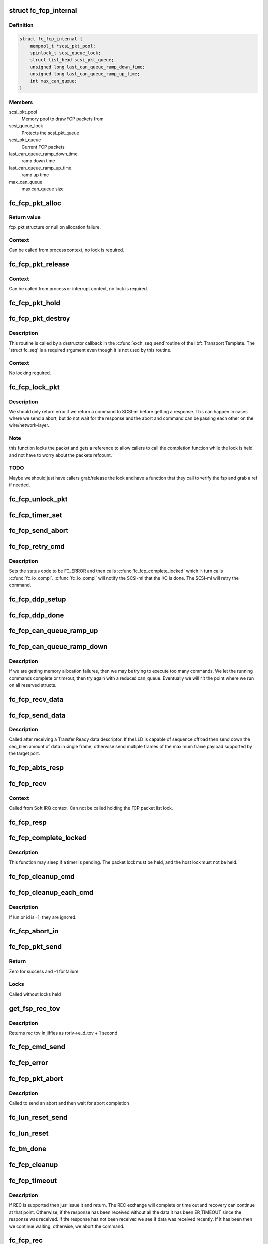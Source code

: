 .. -*- coding: utf-8; mode: rst -*-
.. src-file: drivers/scsi/libfc/fc_fcp.c

.. _`fc_fcp_internal`:

struct fc_fcp_internal
======================

.. c:type:: struct fc_fcp_internal

    FCP layer internal data

.. _`fc_fcp_internal.definition`:

Definition
----------

.. code-block:: c

    struct fc_fcp_internal {
        mempool_t *scsi_pkt_pool;
        spinlock_t scsi_queue_lock;
        struct list_head scsi_pkt_queue;
        unsigned long last_can_queue_ramp_down_time;
        unsigned long last_can_queue_ramp_up_time;
        int max_can_queue;
    }

.. _`fc_fcp_internal.members`:

Members
-------

scsi_pkt_pool
    Memory pool to draw FCP packets from

scsi_queue_lock
    Protects the scsi_pkt_queue

scsi_pkt_queue
    Current FCP packets

last_can_queue_ramp_down_time
    ramp down time

last_can_queue_ramp_up_time
    ramp up time

max_can_queue
    max can_queue size

.. _`fc_fcp_pkt_alloc`:

fc_fcp_pkt_alloc
================

.. c:function:: struct fc_fcp_pkt *fc_fcp_pkt_alloc(struct fc_lport *lport, gfp_t gfp)

    Allocate a fcp_pkt

    :param struct fc_lport \*lport:
        The local port that the FCP packet is for

    :param gfp_t gfp:
        GFP flags for allocation

.. _`fc_fcp_pkt_alloc.return-value`:

Return value
------------

fcp_pkt structure or null on allocation failure.

.. _`fc_fcp_pkt_alloc.context`:

Context
-------

Can be called from process context, no lock is required.

.. _`fc_fcp_pkt_release`:

fc_fcp_pkt_release
==================

.. c:function:: void fc_fcp_pkt_release(struct fc_fcp_pkt *fsp)

    Release hold on a fcp_pkt

    :param struct fc_fcp_pkt \*fsp:
        The FCP packet to be released

.. _`fc_fcp_pkt_release.context`:

Context
-------

Can be called from process or interrupt context,
no lock is required.

.. _`fc_fcp_pkt_hold`:

fc_fcp_pkt_hold
===============

.. c:function:: void fc_fcp_pkt_hold(struct fc_fcp_pkt *fsp)

    Hold a fcp_pkt

    :param struct fc_fcp_pkt \*fsp:
        The FCP packet to be held

.. _`fc_fcp_pkt_destroy`:

fc_fcp_pkt_destroy
==================

.. c:function:: void fc_fcp_pkt_destroy(struct fc_seq *seq, void *fsp)

    Release hold on a fcp_pkt

    :param struct fc_seq \*seq:
        The sequence that the FCP packet is on (required by destructor API)

    :param void \*fsp:
        The FCP packet to be released

.. _`fc_fcp_pkt_destroy.description`:

Description
-----------

This routine is called by a destructor callback in the \ :c:func:`exch_seq_send`\ 
routine of the libfc Transport Template. The 'struct fc_seq' is a required
argument even though it is not used by this routine.

.. _`fc_fcp_pkt_destroy.context`:

Context
-------

No locking required.

.. _`fc_fcp_lock_pkt`:

fc_fcp_lock_pkt
===============

.. c:function:: int fc_fcp_lock_pkt(struct fc_fcp_pkt *fsp)

    Lock a fcp_pkt and increase its reference count

    :param struct fc_fcp_pkt \*fsp:
        The FCP packet to be locked and incremented

.. _`fc_fcp_lock_pkt.description`:

Description
-----------

We should only return error if we return a command to SCSI-ml before
getting a response. This can happen in cases where we send a abort, but
do not wait for the response and the abort and command can be passing
each other on the wire/network-layer.

.. _`fc_fcp_lock_pkt.note`:

Note
----

this function locks the packet and gets a reference to allow
callers to call the completion function while the lock is held and
not have to worry about the packets refcount.

.. _`fc_fcp_lock_pkt.todo`:

TODO
----

Maybe we should just have callers grab/release the lock and
have a function that they call to verify the fsp and grab a ref if
needed.

.. _`fc_fcp_unlock_pkt`:

fc_fcp_unlock_pkt
=================

.. c:function:: void fc_fcp_unlock_pkt(struct fc_fcp_pkt *fsp)

    Release a fcp_pkt's lock and decrement its reference count

    :param struct fc_fcp_pkt \*fsp:
        The FCP packet to be unlocked and decremented

.. _`fc_fcp_timer_set`:

fc_fcp_timer_set
================

.. c:function:: void fc_fcp_timer_set(struct fc_fcp_pkt *fsp, unsigned long delay)

    Start a timer for a fcp_pkt

    :param struct fc_fcp_pkt \*fsp:
        The FCP packet to start a timer for

    :param unsigned long delay:
        The timeout period in jiffies

.. _`fc_fcp_send_abort`:

fc_fcp_send_abort
=================

.. c:function:: int fc_fcp_send_abort(struct fc_fcp_pkt *fsp)

    Send an abort for exchanges associated with a fcp_pkt

    :param struct fc_fcp_pkt \*fsp:
        The FCP packet to abort exchanges on

.. _`fc_fcp_retry_cmd`:

fc_fcp_retry_cmd
================

.. c:function:: void fc_fcp_retry_cmd(struct fc_fcp_pkt *fsp)

    Retry a fcp_pkt

    :param struct fc_fcp_pkt \*fsp:
        The FCP packet to be retried

.. _`fc_fcp_retry_cmd.description`:

Description
-----------

Sets the status code to be FC_ERROR and then calls
\ :c:func:`fc_fcp_complete_locked`\  which in turn calls \ :c:func:`fc_io_compl`\ .
\ :c:func:`fc_io_compl`\  will notify the SCSI-ml that the I/O is done.
The SCSI-ml will retry the command.

.. _`fc_fcp_ddp_setup`:

fc_fcp_ddp_setup
================

.. c:function:: void fc_fcp_ddp_setup(struct fc_fcp_pkt *fsp, u16 xid)

    Calls a LLD's ddp_setup routine to set up DDP context

    :param struct fc_fcp_pkt \*fsp:
        The FCP packet that will manage the DDP frames

    :param u16 xid:
        The XID that will be used for the DDP exchange

.. _`fc_fcp_ddp_done`:

fc_fcp_ddp_done
===============

.. c:function:: void fc_fcp_ddp_done(struct fc_fcp_pkt *fsp)

    Calls a LLD's ddp_done routine to release any DDP related resources for a fcp_pkt

    :param struct fc_fcp_pkt \*fsp:
        The FCP packet that DDP had been used on

.. _`fc_fcp_can_queue_ramp_up`:

fc_fcp_can_queue_ramp_up
========================

.. c:function:: void fc_fcp_can_queue_ramp_up(struct fc_lport *lport)

    increases can_queue

    :param struct fc_lport \*lport:
        lport to ramp up can_queue

.. _`fc_fcp_can_queue_ramp_down`:

fc_fcp_can_queue_ramp_down
==========================

.. c:function:: void fc_fcp_can_queue_ramp_down(struct fc_lport *lport)

    reduces can_queue

    :param struct fc_lport \*lport:
        lport to reduce can_queue

.. _`fc_fcp_can_queue_ramp_down.description`:

Description
-----------

If we are getting memory allocation failures, then we may
be trying to execute too many commands. We let the running
commands complete or timeout, then try again with a reduced
can_queue. Eventually we will hit the point where we run
on all reserved structs.

.. _`fc_fcp_recv_data`:

fc_fcp_recv_data
================

.. c:function:: void fc_fcp_recv_data(struct fc_fcp_pkt *fsp, struct fc_frame *fp)

    Handler for receiving SCSI-FCP data from a target

    :param struct fc_fcp_pkt \*fsp:
        The FCP packet the data is on

    :param struct fc_frame \*fp:
        The data frame

.. _`fc_fcp_send_data`:

fc_fcp_send_data
================

.. c:function:: int fc_fcp_send_data(struct fc_fcp_pkt *fsp, struct fc_seq *seq, size_t offset, size_t seq_blen)

    Send SCSI data to a target

    :param struct fc_fcp_pkt \*fsp:
        The FCP packet the data is on

    :param struct fc_seq \*seq:
        *undescribed*

    :param size_t offset:
        The starting offset for this data request

    :param size_t seq_blen:
        The burst length for this data request

.. _`fc_fcp_send_data.description`:

Description
-----------

Called after receiving a Transfer Ready data descriptor.
If the LLD is capable of sequence offload then send down the
seq_blen amount of data in single frame, otherwise send
multiple frames of the maximum frame payload supported by
the target port.

.. _`fc_fcp_abts_resp`:

fc_fcp_abts_resp
================

.. c:function:: void fc_fcp_abts_resp(struct fc_fcp_pkt *fsp, struct fc_frame *fp)

    Receive an ABTS response

    :param struct fc_fcp_pkt \*fsp:
        The FCP packet that is being aborted

    :param struct fc_frame \*fp:
        The response frame

.. _`fc_fcp_recv`:

fc_fcp_recv
===========

.. c:function:: void fc_fcp_recv(struct fc_seq *seq, struct fc_frame *fp, void *arg)

    Receive an FCP frame

    :param struct fc_seq \*seq:
        The sequence the frame is on

    :param struct fc_frame \*fp:
        The received frame

    :param void \*arg:
        The related FCP packet

.. _`fc_fcp_recv.context`:

Context
-------

Called from Soft IRQ context. Can not be called
holding the FCP packet list lock.

.. _`fc_fcp_resp`:

fc_fcp_resp
===========

.. c:function:: void fc_fcp_resp(struct fc_fcp_pkt *fsp, struct fc_frame *fp)

    Handler for FCP responses

    :param struct fc_fcp_pkt \*fsp:
        The FCP packet the response is for

    :param struct fc_frame \*fp:
        The response frame

.. _`fc_fcp_complete_locked`:

fc_fcp_complete_locked
======================

.. c:function:: void fc_fcp_complete_locked(struct fc_fcp_pkt *fsp)

    Complete processing of a fcp_pkt with the fcp_pkt lock held

    :param struct fc_fcp_pkt \*fsp:
        The FCP packet to be completed

.. _`fc_fcp_complete_locked.description`:

Description
-----------

This function may sleep if a timer is pending. The packet lock must be
held, and the host lock must not be held.

.. _`fc_fcp_cleanup_cmd`:

fc_fcp_cleanup_cmd
==================

.. c:function:: void fc_fcp_cleanup_cmd(struct fc_fcp_pkt *fsp, int error)

    Cancel the active exchange on a fcp_pkt

    :param struct fc_fcp_pkt \*fsp:
        The FCP packet whose exchanges should be canceled

    :param int error:
        The reason for the cancellation

.. _`fc_fcp_cleanup_each_cmd`:

fc_fcp_cleanup_each_cmd
=======================

.. c:function:: void fc_fcp_cleanup_each_cmd(struct fc_lport *lport, unsigned int id, unsigned int lun, int error)

    Cancel all exchanges on a local port

    :param struct fc_lport \*lport:
        The local port whose exchanges should be canceled

    :param unsigned int id:
        The target's ID

    :param unsigned int lun:
        The LUN

    :param int error:
        The reason for cancellation

.. _`fc_fcp_cleanup_each_cmd.description`:

Description
-----------

If lun or id is -1, they are ignored.

.. _`fc_fcp_abort_io`:

fc_fcp_abort_io
===============

.. c:function:: void fc_fcp_abort_io(struct fc_lport *lport)

    Abort all FCP-SCSI exchanges on a local port

    :param struct fc_lport \*lport:
        The local port whose exchanges are to be aborted

.. _`fc_fcp_pkt_send`:

fc_fcp_pkt_send
===============

.. c:function:: int fc_fcp_pkt_send(struct fc_lport *lport, struct fc_fcp_pkt *fsp)

    Send a fcp_pkt

    :param struct fc_lport \*lport:
        The local port to send the FCP packet on

    :param struct fc_fcp_pkt \*fsp:
        The FCP packet to send

.. _`fc_fcp_pkt_send.return`:

Return
------

Zero for success and -1 for failure

.. _`fc_fcp_pkt_send.locks`:

Locks
-----

Called without locks held

.. _`get_fsp_rec_tov`:

get_fsp_rec_tov
===============

.. c:function:: unsigned int get_fsp_rec_tov(struct fc_fcp_pkt *fsp)

    Helper function to get REC_TOV

    :param struct fc_fcp_pkt \*fsp:
        the FCP packet

.. _`get_fsp_rec_tov.description`:

Description
-----------

Returns rec tov in jiffies as rpriv->e_d_tov + 1 second

.. _`fc_fcp_cmd_send`:

fc_fcp_cmd_send
===============

.. c:function:: int fc_fcp_cmd_send(struct fc_lport *lport, struct fc_fcp_pkt *fsp, void (*) resp (struct fc_seq *, struct fc_frame *fp, void *arg)

    Send a FCP command

    :param struct fc_lport \*lport:
        The local port to send the command on

    :param struct fc_fcp_pkt \*fsp:
        The FCP packet the command is on

    :param (void (\*) resp (struct fc_seq \*, struct fc_frame \*fp, void \*arg):
        The handler for the response

.. _`fc_fcp_error`:

fc_fcp_error
============

.. c:function:: void fc_fcp_error(struct fc_fcp_pkt *fsp, struct fc_frame *fp)

    Handler for FCP layer errors

    :param struct fc_fcp_pkt \*fsp:
        The FCP packet the error is on

    :param struct fc_frame \*fp:
        The frame that has errored

.. _`fc_fcp_pkt_abort`:

fc_fcp_pkt_abort
================

.. c:function:: int fc_fcp_pkt_abort(struct fc_fcp_pkt *fsp)

    Abort a fcp_pkt

    :param struct fc_fcp_pkt \*fsp:
        The FCP packet to abort on

.. _`fc_fcp_pkt_abort.description`:

Description
-----------

Called to send an abort and then wait for abort completion

.. _`fc_lun_reset_send`:

fc_lun_reset_send
=================

.. c:function:: void fc_lun_reset_send(unsigned long data)

    Send LUN reset command

    :param unsigned long data:
        The FCP packet that identifies the LUN to be reset

.. _`fc_lun_reset`:

fc_lun_reset
============

.. c:function:: int fc_lun_reset(struct fc_lport *lport, struct fc_fcp_pkt *fsp, unsigned int id, unsigned int lun)

    Send a LUN RESET command to a device and wait for the reply

    :param struct fc_lport \*lport:
        The local port to sent the command on

    :param struct fc_fcp_pkt \*fsp:
        The FCP packet that identifies the LUN to be reset

    :param unsigned int id:
        The SCSI command ID

    :param unsigned int lun:
        The LUN ID to be reset

.. _`fc_tm_done`:

fc_tm_done
==========

.. c:function:: void fc_tm_done(struct fc_seq *seq, struct fc_frame *fp, void *arg)

    Task Management response handler

    :param struct fc_seq \*seq:
        The sequence that the response is on

    :param struct fc_frame \*fp:
        The response frame

    :param void \*arg:
        The FCP packet the response is for

.. _`fc_fcp_cleanup`:

fc_fcp_cleanup
==============

.. c:function:: void fc_fcp_cleanup(struct fc_lport *lport)

    Cleanup all FCP exchanges on a local port

    :param struct fc_lport \*lport:
        The local port to be cleaned up

.. _`fc_fcp_timeout`:

fc_fcp_timeout
==============

.. c:function:: void fc_fcp_timeout(unsigned long data)

    Handler for fcp_pkt timeouts

    :param unsigned long data:
        The FCP packet that has timed out

.. _`fc_fcp_timeout.description`:

Description
-----------

If REC is supported then just issue it and return. The REC exchange will
complete or time out and recovery can continue at that point. Otherwise,
if the response has been received without all the data it has been
ER_TIMEOUT since the response was received. If the response has not been
received we see if data was received recently. If it has been then we
continue waiting, otherwise, we abort the command.

.. _`fc_fcp_rec`:

fc_fcp_rec
==========

.. c:function:: void fc_fcp_rec(struct fc_fcp_pkt *fsp)

    Send a REC ELS request

    :param struct fc_fcp_pkt \*fsp:
        The FCP packet to send the REC request on

.. _`fc_fcp_rec_resp`:

fc_fcp_rec_resp
===============

.. c:function:: void fc_fcp_rec_resp(struct fc_seq *seq, struct fc_frame *fp, void *arg)

    Handler for REC ELS responses

    :param struct fc_seq \*seq:
        The sequence the response is on

    :param struct fc_frame \*fp:
        The response frame

    :param void \*arg:
        The FCP packet the response is on

.. _`fc_fcp_rec_resp.description`:

Description
-----------

If the response is a reject then the scsi layer will handle
the timeout. If the response is a LS_ACC then if the I/O was not completed
set the timeout and return. If the I/O was completed then complete the
exchange and tell the SCSI layer.

.. _`fc_fcp_rec_error`:

fc_fcp_rec_error
================

.. c:function:: void fc_fcp_rec_error(struct fc_fcp_pkt *fsp, struct fc_frame *fp)

    Handler for REC errors

    :param struct fc_fcp_pkt \*fsp:
        The FCP packet the error is on

    :param struct fc_frame \*fp:
        The REC frame

.. _`fc_fcp_recovery`:

fc_fcp_recovery
===============

.. c:function:: void fc_fcp_recovery(struct fc_fcp_pkt *fsp, u8 code)

    Handler for fcp_pkt recovery

    :param struct fc_fcp_pkt \*fsp:
        The FCP pkt that needs to be aborted

    :param u8 code:
        *undescribed*

.. _`fc_fcp_srr`:

fc_fcp_srr
==========

.. c:function:: void fc_fcp_srr(struct fc_fcp_pkt *fsp, enum fc_rctl r_ctl, u32 offset)

    Send a SRR request (Sequence Retransmission Request)

    :param struct fc_fcp_pkt \*fsp:
        The FCP packet the SRR is to be sent on

    :param enum fc_rctl r_ctl:
        The R_CTL field for the SRR request
        This is called after receiving status but insufficient data, or
        when expecting status but the request has timed out.

    :param u32 offset:
        *undescribed*

.. _`fc_fcp_srr_resp`:

fc_fcp_srr_resp
===============

.. c:function:: void fc_fcp_srr_resp(struct fc_seq *seq, struct fc_frame *fp, void *arg)

    Handler for SRR response

    :param struct fc_seq \*seq:
        The sequence the SRR is on

    :param struct fc_frame \*fp:
        The SRR frame

    :param void \*arg:
        The FCP packet the SRR is on

.. _`fc_fcp_srr_error`:

fc_fcp_srr_error
================

.. c:function:: void fc_fcp_srr_error(struct fc_fcp_pkt *fsp, struct fc_frame *fp)

    Handler for SRR errors

    :param struct fc_fcp_pkt \*fsp:
        The FCP packet that the SRR error is on

    :param struct fc_frame \*fp:
        The SRR frame

.. _`fc_fcp_lport_queue_ready`:

fc_fcp_lport_queue_ready
========================

.. c:function:: int fc_fcp_lport_queue_ready(struct fc_lport *lport)

    Determine if the lport and it's queue is ready

    :param struct fc_lport \*lport:
        The local port to be checked

.. _`fc_queuecommand`:

fc_queuecommand
===============

.. c:function:: int fc_queuecommand(struct Scsi_Host *shost, struct scsi_cmnd *sc_cmd)

    The queuecommand function of the SCSI template

    :param struct Scsi_Host \*shost:
        The Scsi_Host that the command was issued to

    :param struct scsi_cmnd \*sc_cmd:
        *undescribed*

.. _`fc_queuecommand.description`:

Description
-----------

This is the i/o strategy routine, called by the SCSI layer.

.. _`fc_io_compl`:

fc_io_compl
===========

.. c:function:: void fc_io_compl(struct fc_fcp_pkt *fsp)

    Handle responses for completed commands

    :param struct fc_fcp_pkt \*fsp:
        The FCP packet that is complete

.. _`fc_io_compl.description`:

Description
-----------

Translates fcp_pkt errors to a Linux SCSI errors.
The fcp packet lock must be held when calling.

.. _`fc_eh_abort`:

fc_eh_abort
===========

.. c:function:: int fc_eh_abort(struct scsi_cmnd *sc_cmd)

    Abort a command

    :param struct scsi_cmnd \*sc_cmd:
        The SCSI command to abort

.. _`fc_eh_abort.description`:

Description
-----------

From SCSI host template.
Send an ABTS to the target device and wait for the response.

.. _`fc_eh_device_reset`:

fc_eh_device_reset
==================

.. c:function:: int fc_eh_device_reset(struct scsi_cmnd *sc_cmd)

    Reset a single LUN

    :param struct scsi_cmnd \*sc_cmd:
        The SCSI command which identifies the device whose
        LUN is to be reset

.. _`fc_eh_device_reset.description`:

Description
-----------

Set from SCSI host template.

.. _`fc_eh_host_reset`:

fc_eh_host_reset
================

.. c:function:: int fc_eh_host_reset(struct scsi_cmnd *sc_cmd)

    Reset a Scsi_Host.

    :param struct scsi_cmnd \*sc_cmd:
        The SCSI command that identifies the SCSI host to be reset

.. _`fc_slave_alloc`:

fc_slave_alloc
==============

.. c:function:: int fc_slave_alloc(struct scsi_device *sdev)

    Configure the queue depth of a Scsi_Host

    :param struct scsi_device \*sdev:
        The SCSI device that identifies the SCSI host

.. _`fc_slave_alloc.description`:

Description
-----------

Configures queue depth based on host's cmd_per_len. If not set
then we use the libfc default.

.. _`fc_fcp_destroy`:

fc_fcp_destroy
==============

.. c:function:: void fc_fcp_destroy(struct fc_lport *lport)

    Tear down the FCP layer for a given local port

    :param struct fc_lport \*lport:
        The local port that no longer needs the FCP layer

.. _`fc_fcp_init`:

fc_fcp_init
===========

.. c:function:: int fc_fcp_init(struct fc_lport *lport)

    Initialize the FCP layer for a local port

    :param struct fc_lport \*lport:
        The local port to initialize the exchange layer for

.. This file was automatic generated / don't edit.

